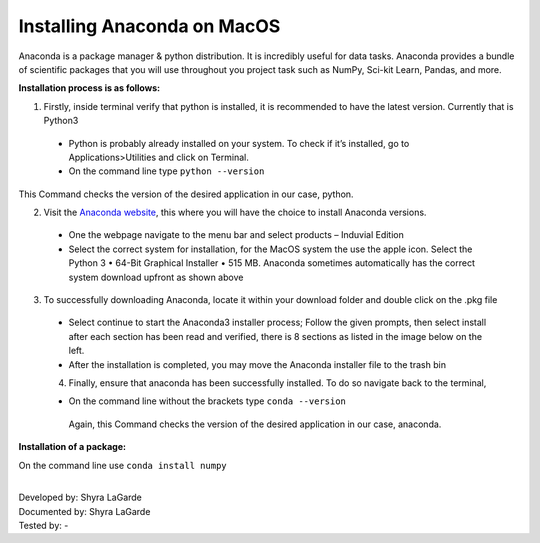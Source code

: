 ============================
Installing Anaconda on MacOS
============================

Anaconda is a package manager & python distribution.
It is incredibly useful for data tasks. 
Anaconda provides a bundle of scientific packages that you will use throughout you project task such as NumPy, Sci-kit Learn, Pandas, and more. 

**Installation process is as follows:**

1.	Firstly, inside terminal verify that python is installed, it is recommended to have the latest version. Currently that is Python3
  -	Python is probably already installed on your system. To check if it’s installed, go to Applications>Utilities and click on Terminal.

  -	On the command line type ``python --version``

This Command checks the version of the desired application in our case, python. 


2.	Visit the `Anaconda website <https://www.anaconda.com>`_, this where you will have the choice to install Anaconda versions.

  -	One the webpage navigate to the menu bar and select products – Induvial Edition
  
  
  -	Select the correct system for installation, for the MacOS system the use the apple icon. Select the Python 3 • 64-Bit Graphical Installer • 515 MB. Anaconda sometimes automatically has the correct system download upfront as shown above 
  
3.	To successfully downloading Anaconda, locate it within your download folder and double click on the .pkg file

  -	Select continue to start the Anaconda3 installer process; Follow the given prompts, then select install after each section has been read and verified, there is 8 sections as listed in the image below on the left. 
  
  - After the installation is completed, you may move the Anaconda installer file to the trash bin
  
  4.	Finally, ensure that anaconda has been successfully installed. To do so navigate back to the terminal, 
  
  -	On the command line without the brackets type ``conda --version``

    Again, this Command checks the version of the desired application in our case, anaconda. 
    
**Installation of a package:**

On the command line use ``conda install numpy``


|
| Developed by: Shyra LaGarde
| Documented by: Shyra LaGarde
| Tested by: - 
